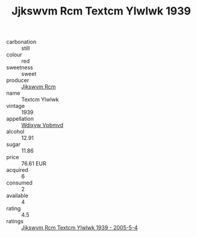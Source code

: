 :PROPERTIES:
:ID:                     2e5621f7-a255-447f-a498-f5723bcd6c1c
:END:
#+TITLE: Jjkswvm Rcm Textcm Ylwlwk 1939

- carbonation :: still
- colour :: red
- sweetness :: sweet
- producer :: [[id:f56d1c8d-34f6-4471-99e0-b868e6e4169f][Jjkswvm Rcm]]
- name :: Textcm Ylwlwk
- vintage :: 1939
- appellation :: [[id:257feca2-db92-471f-871f-c09c29f79cdd][Wdixyw Vpbmvd]]
- alcohol :: 12.91
- sugar :: 11.86
- price :: 76.61 EUR
- acquired :: 6
- consumed :: 2
- available :: 4
- rating :: 4.5
- ratings :: [[id:ae730a41-fc42-4880-b416-160cade17098][Jjkswvm Rcm Textcm Ylwlwk 1939 - 2005-5-4]]


